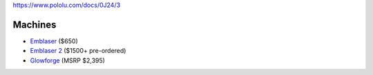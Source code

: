 https://www.pololu.com/docs/0J24/3

Machines
--------

-  `Emblaser <https://darklylabs.com/emblaser-1/>`__ ($650)
-  `Emblaser 2 <https://darklylabs.com/emblaser2/>`__ ($1500+
   pre-ordered)
-  `Glowforge <https://glowforge.com/>`__ (MSRP $2,395)
